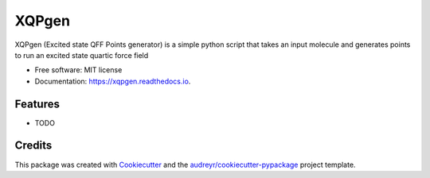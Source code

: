 ======
XQPgen
======


.. image:: https://img.shields.io/pypi/v/xqpgen.svg
        :target: https://pypi.python.org/pypi/xqpgen

.. image:: https://img.shields.io/travis/MeganDavisChem/xqpgen.svg
        :target: https://travis-ci.com/MeganDavisChem/xqpgen

.. image:: https://readthedocs.org/projects/xqpgen/badge/?version=latest
        :target: https://xqpgen.readthedocs.io/en/latest/?version=latest
        :alt: Documentation Status




XQPgen (Excited state QFF Points generator) is a simple python script that takes an input molecule and generates points to run an excited state quartic force field


* Free software: MIT license
* Documentation: https://xqpgen.readthedocs.io.


Features
--------

* TODO

Credits
-------

This package was created with Cookiecutter_ and the `audreyr/cookiecutter-pypackage`_ project template.

.. _Cookiecutter: https://github.com/audreyr/cookiecutter
.. _`audreyr/cookiecutter-pypackage`: https://github.com/audreyr/cookiecutter-pypackage
